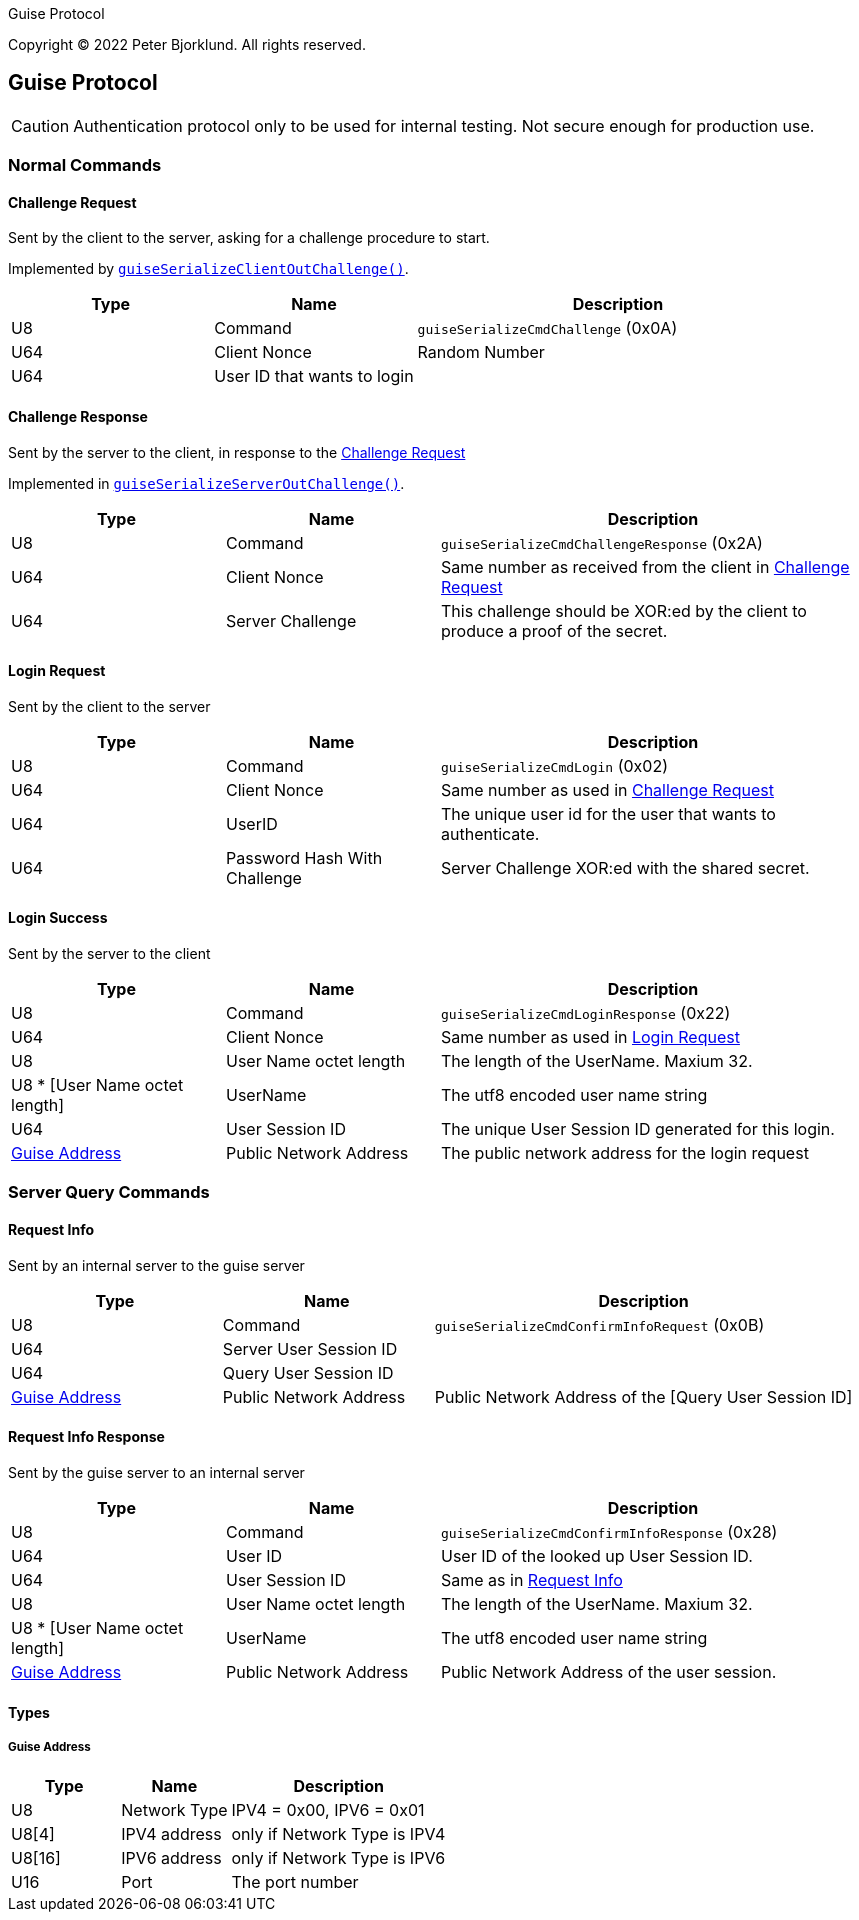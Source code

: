 Guise Protocol

Copyright (C) 2022 Peter Bjorklund. All rights reserved.

== Guise Protocol

CAUTION: Authentication protocol only to be used for internal testing. Not secure enough for production use.

=== Normal Commands

==== Challenge Request

Sent by the client to the server, asking for a challenge procedure to start.

Implemented by https://github.com/piot/guise-serialize-c/blob/main/src/lib/client_out.c[`guiseSerializeClientOutChallenge()`].

[cols="1,1,2"]
|===
|Type | Name | Description

|U8
|Command
|`guiseSerializeCmdChallenge` (0x0A)

|U64
|Client Nonce
|Random Number


|U64
|User ID that wants to login
|

|===

==== Challenge Response

Sent by the server to the client, in response to the <<Challenge Request>>


Implemented in https://github.com/piot/Guise-serialize-c/blob/main/src/lib/server_out.c#L11[`guiseSerializeServerOutChallenge()`].

[cols="1,1,2"]
|===
|Type | Name | Description

|U8
|Command
|`guiseSerializeCmdChallengeResponse` (0x2A)

|U64
|Client Nonce
|Same number as received from the client in <<Challenge Request>>

|U64
|Server Challenge
|This challenge should be XOR:ed by the client to produce a proof of the secret.

|===


==== Login Request

Sent by the client to the server

[cols="1,1,2"]
|===
|Type | Name | Description

|U8
|Command
|`guiseSerializeCmdLogin` (0x02)

|U64
|Client Nonce
|Same number as used in <<Challenge Request>>

|U64
|UserID
|The unique user id for the user that wants to authenticate.

|U64
|Password Hash With Challenge
|Server Challenge XOR:ed with the shared secret.

|===


==== Login Success

Sent by the server to the client

[cols="1,1,2"]
|===
|Type | Name | Description

|U8
|Command
|`guiseSerializeCmdLoginResponse` (0x22)

|U64
|Client Nonce
|Same number as used in <<Login Request>>

|U8
|User Name octet length
|The length of the UserName. Maxium 32.

|U8 * [User Name octet length]
|UserName
|The utf8 encoded user name string

|U64
|User Session ID
|The unique User Session ID generated for this login.

|<<Guise Address>>
|Public Network Address
|The public network address for the login request

|===


=== Server Query Commands


==== Request Info

Sent by an internal server to the guise server

[cols="1,1,2"]
|===
|Type | Name | Description

|U8
|Command
|`guiseSerializeCmdConfirmInfoRequest` (0x0B)

|U64
|Server User Session ID
|

|U64
|Query User Session ID
|

|<<Guise Address>>
|Public Network Address
|Public Network Address of the [Query User Session ID]

|===


==== Request Info Response

Sent by the guise server to an internal server

[cols="1,1,2"]
|===
|Type | Name | Description

|U8
|Command
|`guiseSerializeCmdConfirmInfoResponse` (0x28)

|U64
|User ID
|User ID of the looked up User Session ID.

|U64
|User Session ID
|Same as in <<Request Info>>

|U8
|User Name octet length
|The length of the UserName. Maxium 32.

|U8 * [User Name octet length]
|UserName
|The utf8 encoded user name string

|<<Guise Address>>
|Public Network Address
|Public Network Address of the user session.

|===

==== Types

===== Guise Address


[cols="1,1,2"]
|===
|Type | Name | Description

|U8
|Network Type
|IPV4 = 0x00, IPV6 = 0x01


|U8[4]
|IPV4 address
|only if Network Type is IPV4

|U8[16]
|IPV6 address
|only if Network Type is IPV6

|U16
|Port
|The port number

|===




